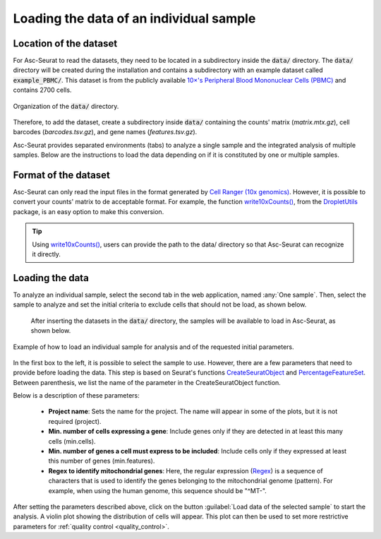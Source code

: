 .. _loading_data:

****************************************
Loading the data of an individual sample
****************************************

Location of the dataset
========================

For Asc-Seurat to read the datasets, they need to be located in a subdirectory inside the :code:`data/` directory. The :code:`data/` directory will be created during the installation and contains a subdirectory with an example dataset called :code:`example_PBMC/`. This dataset is from the publicly available `10×'s Peripheral Blood Mononuclear Cells (PBMC) <https://cf.10xgenomics.com/samples/cell/pbmc3k/pbmc3k_filtered_gene_bc_matrices.tar.gz>`_ and contains 2700 cells.

.. figure:: images/data_tree.png
   :width: 50%
   :align: center

   Organization of the :code:`data/` directory.

Therefore, to add the dataset, create a subdirectory inside :code:`data/` containing the counts' matrix (*matrix.mtx.gz*), cell barcodes (*barcodes.tsv.gz*), and gene names (*features.tsv.gz*).

Asc-Seurat provides separated environments (tabs) to analyze a single sample and the integrated analysis of multiple samples. Below are the instructions to load the data depending on if it is constituted by one or multiple samples.

Format of the dataset
=====================

Asc-Seurat can only read the input files in the format generated by `Cell Ranger (10x genomics) <https://support.10xgenomics.com/single-cell-gene-expression/software/pipelines/latest/what-is-cell-ranger>`_. However, it is possible to convert your counts' matrix to de acceptable format. For example, the function `write10xCounts() <https://rdrr.io/github/MarioniLab/DropletUtils/man/write10xCounts.html>`_, from the `DropletUtils <https://bioconductor.org/packages/release/bioc/html/DropletUtils.html>`_ package, is an easy option to make this conversion.

.. tip::

    Using `write10xCounts() <https://rdrr.io/github/MarioniLab/DropletUtils/man/write10xCounts.html>`_, users can provide the path to the data/ directory so that Asc-Seurat can recognize it directly.

Loading the data
================

To analyze an individual sample, select the second tab in the web application, named :any:`One sample`. Then, select the sample to analyze and set the initial criteria to exclude cells that should not be load, as shown below.

 After inserting the datasets in the :code:`data/` directory, the samples will be available to load in Asc-Seurat, as shown below.

.. figure:: images/loading_one_sample.png
   :width: 100%
   :align: center

   Example of how to load an individual sample for analysis and of the requested initial parameters.

In the first box to the left, it is possible to select the sample to use. However, there are a few parameters that need to provide before loading the data. This step is based on Seurat's functions `CreateSeuratObject <https://www.rdocumentation.org/packages/Seurat/versions/3.1.4/topics/CreateSeuratObject>`_ and `PercentageFeatureSet <https://satijalab.org/seurat/reference/PercentageFeatureSet.html>`_. Between parenthesis, we list the name of the parameter in the CreateSeuratObject function.

Below is a description of these parameters:

 * **Project name**: Sets the name for the project. The name will appear in some of the plots, but it is not required (project).
 * **Min. number of cells expressing a gene**: Include genes only if they are detected in at least this many cells (min.cells).
 * **Min. number of genes a cell must express to be included**: Include cells only if they expressed at least this number of genes (min.features).
 * **Regex to identify mitochondrial genes**: Here, the regular expression (`Regex <https://en.wikipedia.org/wiki/Regular_expression>`_) is a sequence of characters that is used to identify the genes belonging to the mitochondrial genome (pattern). For example, when using the human genome, this sequence should be "^MT-".

After setting the parameters described above, click on the button :guilabel:`Load data of the selected sample` to start the analysis. A violin plot showing the distribution of cells will appear. This plot can then be used to set more restrictive parameters for :ref:`quality control <quality_control>`.
